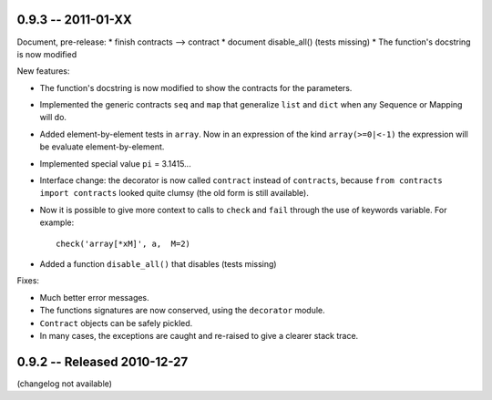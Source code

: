
0.9.3 -- 2011-01-XX
--------------------

Document, pre-release:
* finish contracts --> contract
* document disable_all() (tests missing) 
* The function's docstring is now modified 


New features:

* The function's docstring is now modified to show the contracts for the parameters.

* Implemented the generic contracts ``seq`` and ``map`` that
  generalize ``list`` and ``dict`` when any Sequence or Mapping will do. 

* Added element-by-element tests in ``array``. Now in an expression of the
  kind ``array(>=0|<-1)`` the expression will be evaluate element-by-element.

* Implemented special value ``pi`` = 3.1415... 

* Interface change: the decorator is now called ``contract`` instead of ``contracts``,
  because ``from contracts import contracts`` looked quite clumsy
  (the old form is still available).

* Now it is possible to give more context to calls to ``check`` and ``fail`` 
  through the use of keywords variable. For example:: 
  
      check('array[*xM]', a,  M=2)

* Added a function ``disable_all()`` that disables  (tests missing) 

Fixes:

* Much better error messages.

* The functions signatures are now conserved, using the ``decorator`` module. 
      
* ``Contract`` objects can be safely pickled. 

* In many cases, the exceptions are caught and re-raised to give a clearer stack trace.


0.9.2 -- Released 2010-12-27
----------------------------

(changelog not available)
